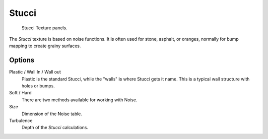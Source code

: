 .. _bpy.types.StucciTexture:

******
Stucci
******

.. figure:: /images/render_blender-render_textures_types_procedural_stucci_panel.png

   Stucci Texture panels.

The *Stucci* texture is based on noise functions. It is often used for stone, asphalt, or oranges,
normally for bump mapping to create grainy surfaces.


Options
=======

Plastic / Wall In / Wall out
   Plastic is the standard Stucci, while the "walls" is where Stucci gets it name.
   This is a typical wall structure with holes or bumps.
Soft / Hard
   There are two methods available for working with Noise.
Size
   Dimension of the Noise table.
Turbulence
   Depth of the *Stucci* calculations.
